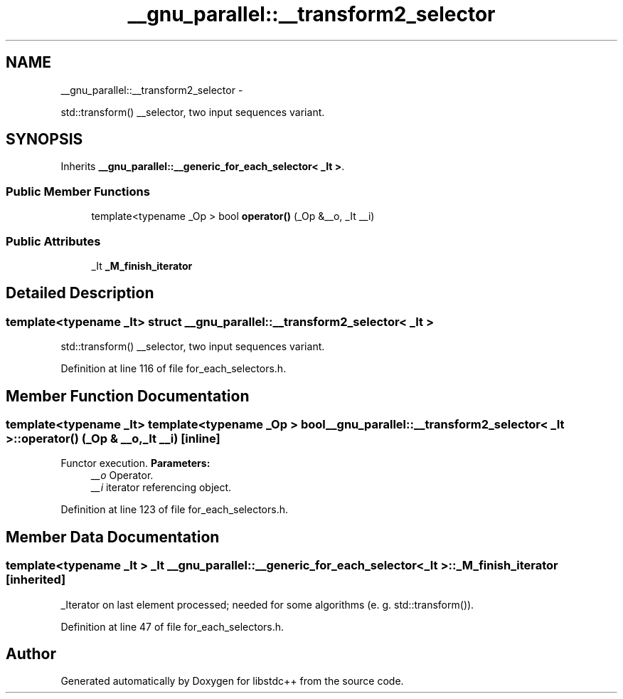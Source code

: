 .TH "__gnu_parallel::__transform2_selector" 3 "Sun Oct 10 2010" "libstdc++" \" -*- nroff -*-
.ad l
.nh
.SH NAME
__gnu_parallel::__transform2_selector \- 
.PP
std::transform() __selector, two input sequences variant.  

.SH SYNOPSIS
.br
.PP
.PP
Inherits \fB__gnu_parallel::__generic_for_each_selector< _It >\fP.
.SS "Public Member Functions"

.in +1c
.ti -1c
.RI "template<typename _Op > bool \fBoperator()\fP (_Op &__o, _It __i)"
.br
.in -1c
.SS "Public Attributes"

.in +1c
.ti -1c
.RI "_It \fB_M_finish_iterator\fP"
.br
.in -1c
.SH "Detailed Description"
.PP 

.SS "template<typename _It> struct __gnu_parallel::__transform2_selector< _It >"
std::transform() __selector, two input sequences variant. 
.PP
Definition at line 116 of file for_each_selectors.h.
.SH "Member Function Documentation"
.PP 
.SS "template<typename _It> template<typename _Op > bool \fB__gnu_parallel::__transform2_selector\fP< _It >::operator() (_Op & __o, _It __i)\fC [inline]\fP"
.PP
Functor execution. \fBParameters:\fP
.RS 4
\fI__o\fP Operator. 
.br
\fI__i\fP iterator referencing object. 
.RE
.PP

.PP
Definition at line 123 of file for_each_selectors.h.
.SH "Member Data Documentation"
.PP 
.SS "template<typename _It > _It \fB__gnu_parallel::__generic_for_each_selector\fP< _It >::\fB_M_finish_iterator\fP\fC [inherited]\fP"
.PP
_Iterator on last element processed; needed for some algorithms (e. g. std::transform()). 
.PP
Definition at line 47 of file for_each_selectors.h.

.SH "Author"
.PP 
Generated automatically by Doxygen for libstdc++ from the source code.
